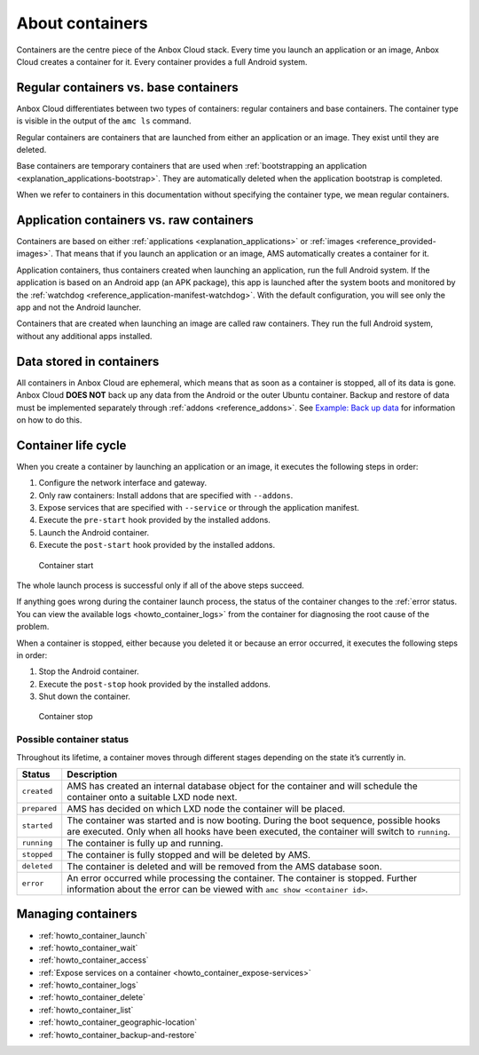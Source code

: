 .. _explanation_containers:

================
About containers
================

Containers are the centre piece of the Anbox Cloud stack. Every time you
launch an application or an image, Anbox Cloud creates a container for
it. Every container provides a full Android system.

Regular containers vs. base containers
======================================

Anbox Cloud differentiates between two types of containers: regular
containers and base containers. The container type is visible in the
output of the ``amc ls`` command.

Regular containers are containers that are launched from either an
application or an image. They exist until they are deleted.

Base containers are temporary containers that are used when
:ref:`bootstrapping an application <explanation_applications-bootstrap>`.
They are automatically deleted when the application bootstrap is
completed.

When we refer to containers in this documentation without specifying the
container type, we mean regular containers.

.. _explanation_containers-application-vs-raw:

Application containers vs. raw containers
=========================================

Containers are based on either
:ref:`applications <explanation_applications>`
or :ref:`images <reference_provided-images>`.
That means that if you launch an application or an image, AMS
automatically creates a container for it.

Application containers, thus containers created when launching an
application, run the full Android system. If the application is based on
an Android app (an APK package), this app is launched after the system
boots and monitored by the
:ref:`watchdog <reference_application-manifest-watchdog>`.
With the default configuration, you will see only the app and not the
Android launcher.

Containers that are created when launching an image are called raw
containers. They run the full Android system, without any additional
apps installed.

Data stored in containers
=========================

All containers in Anbox Cloud are ephemeral, which means that as soon as
a container is stopped, all of its data is gone. Anbox Cloud **DOES
NOT** back up any data from the Android or the outer Ubuntu container.
Backup and restore of data must be implemented separately through
:ref:`addons <reference_addons>`. See `Example: Back up data <https://discourse.ubuntu.com/t/example-back-up-data/25289>`_ for
information on how to do this.

Container life cycle
====================

When you create a container by launching an application or an image, it
executes the following steps in order:

1. Configure the network interface and gateway.
2. Only raw containers: Install addons that are specified with
   ``--addons``.
3. Expose services that are specified with ``--service`` or through the
   application manifest.
4. Execute the ``pre-start`` hook provided by the installed addons.
5. Launch the Android container.
6. Execute the ``post-start`` hook provided by the installed addons.

.. figure:: /images/container_start.svg
   :alt: Container start

   Container start

The whole launch process is successful only if all of the above steps
succeed.

If anything goes wrong during the container launch process, the status
of the container changes to the :ref:`error status. You can view the available logs <howto_container_logs>`
from the container for diagnosing the root cause of the problem.

When a container is stopped, either because you deleted it or because an
error occurred, it executes the following steps in order:

1. Stop the Android container.
2. Execute the ``post-stop`` hook provided by the installed addons.
3. Shut down the container.

.. figure:: /images/container_stop.svg
   :alt: Container stop

   Container stop

Possible container status
-------------------------

Throughout its lifetime, a container moves through different stages
depending on the state it’s currently in.


.. list-table::
   :header-rows: 1

   * - Status
     - Description
   * - \ ``created``\
     - AMS has created an internal database object for the container and will schedule the container onto a suitable LXD node next.
   * - \ ``prepared``\
     - AMS has decided on which LXD node the container will be placed.
   * - \ ``started``\
     - The container was started and is now booting. During the boot sequence, possible hooks are executed. Only when all hooks have been executed, the container will switch to ``running``.
   * - \ ``running``\
     - The container is fully up and running.
   * - \ ``stopped``\
     - The container is fully stopped and will be deleted by AMS.
   * - \ ``deleted``\
     - The container is deleted and will be removed from the AMS database soon.
   * - \ ``error``\
     - An error occurred while processing the container. The container is stopped. Further information about the error can be viewed with ``amc show <container id>``.


Managing containers
===================

-  :ref:`howto_container_launch`
-  :ref:`howto_container_wait`
-  :ref:`howto_container_access`
-  :ref:`Expose services on a container <howto_container_expose-services>`
-  :ref:`howto_container_logs`
-  :ref:`howto_container_delete`
-  :ref:`howto_container_list`
-  :ref:`howto_container_geographic-location`
-  :ref:`howto_container_backup-and-restore`
